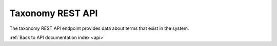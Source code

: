 .. _api-taxonomy:

Taxonomy REST API
=================

The taxonomy REST API endpoint provides data about terms that exist in the
system.

.. http:get:: /api/taxonomies/<id>

   List of taxonomy terms.

   **Example request**:

   .. sourcecode:: http

      GET /api/taxonomies/31 HTTP/1.1
      Host: example.com
      Accept: application/json, text/javascript

   **Example response**:

   .. sourcecode:: http

      HTTP/1.1 200 OK
      Content-Type: text/javascript

    {
        "terms": [{
            "id": 218,
            "name": "Full"
        }, {
            "id": 220,
            "name": "Minimal"
        }, {
            "id": 219,
            "name": "Partial"
        }]
    }

   :statuscode 200: no error

:ref:`Back to API documentation index <api>`
